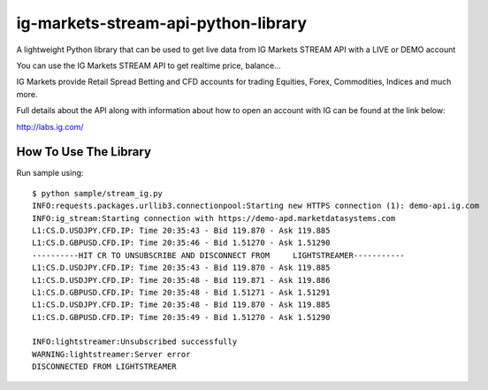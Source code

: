 ig-markets-stream-api-python-library
====================================

A lightweight Python library that can be used to get live data from IG
Markets STREAM API with a LIVE or DEMO account

You can use the IG Markets STREAM API to get realtime price, balance...

IG Markets provide Retail Spread Betting and CFD accounts for trading
Equities, Forex, Commodities, Indices and much more.

Full details about the API along with information about how to open an
account with IG can be found at the link below:

http://labs.ig.com/

How To Use The Library
----------------------

Run sample using:

::

    $ python sample/stream_ig.py
    INFO:requests.packages.urllib3.connectionpool:Starting new HTTPS connection (1): demo-api.ig.com
    INFO:ig_stream:Starting connection with https://demo-apd.marketdatasystems.com
    L1:CS.D.USDJPY.CFD.IP: Time 20:35:43 - Bid 119.870 - Ask 119.885
    L1:CS.D.GBPUSD.CFD.IP: Time 20:35:46 - Bid 1.51270 - Ask 1.51290
    ----------HIT CR TO UNSUBSCRIBE AND DISCONNECT FROM     LIGHTSTREAMER-----------
    L1:CS.D.USDJPY.CFD.IP: Time 20:35:43 - Bid 119.870 - Ask 119.885
    L1:CS.D.USDJPY.CFD.IP: Time 20:35:48 - Bid 119.871 - Ask 119.886
    L1:CS.D.GBPUSD.CFD.IP: Time 20:35:48 - Bid 1.51271 - Ask 1.51291
    L1:CS.D.USDJPY.CFD.IP: Time 20:35:48 - Bid 119.870 - Ask 119.885
    L1:CS.D.GBPUSD.CFD.IP: Time 20:35:49 - Bid 1.51270 - Ask 1.51290

    INFO:lightstreamer:Unsubscribed successfully
    WARNING:lightstreamer:Server error
    DISCONNECTED FROM LIGHTSTREAMER
